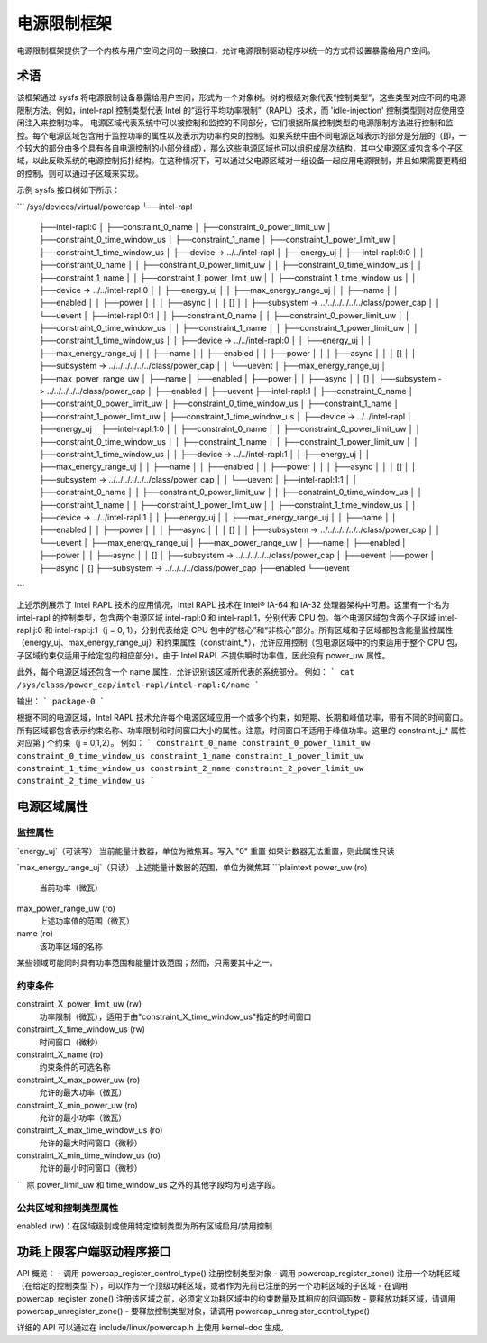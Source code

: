 =======================
电源限制框架
=======================

电源限制框架提供了一个内核与用户空间之间的一致接口，允许电源限制驱动程序以统一的方式将设置暴露给用户空间。

术语
====

该框架通过 sysfs 将电源限制设备暴露给用户空间，形式为一个对象树。树的根级对象代表“控制类型”，这些类型对应不同的电源限制方法。例如，intel-rapl 控制类型代表 Intel 的“运行平均功率限制”（RAPL）技术，而 'idle-injection' 控制类型则对应使用空闲注入来控制功率。
电源区域代表系统中可以被控制和监控的不同部分，它们根据所属控制类型的电源限制方法进行控制和监控。每个电源区域包含用于监控功率的属性以及表示为功率约束的控制。如果系统中由不同电源区域表示的部分是分层的（即，一个较大的部分由多个具有各自电源控制的小部分组成），那么这些电源区域也可以组织成层次结构，其中父电源区域包含多个子区域，以此反映系统的电源控制拓扑结构。在这种情况下，可以通过父电源区域对一组设备一起应用电源限制，并且如果需要更精细的控制，则可以通过子区域来实现。

示例 sysfs 接口树如下所示：

```
/sys/devices/virtual/powercap
└──intel-rapl
    ├──intel-rapl:0
    │   ├──constraint_0_name
    │   ├──constraint_0_power_limit_uw
    │   ├──constraint_0_time_window_us
    │   ├──constraint_1_name
    │   ├──constraint_1_power_limit_uw
    │   ├──constraint_1_time_window_us
    │   ├──device -> ../../intel-rapl
    │   ├──energy_uj
    │   ├──intel-rapl:0:0
    │   │   ├──constraint_0_name
    │   │   ├──constraint_0_power_limit_uw
    │   │   ├──constraint_0_time_window_us
    │   │   ├──constraint_1_name
    │   │   ├──constraint_1_power_limit_uw
    │   │   ├──constraint_1_time_window_us
    │   │   ├──device -> ../../intel-rapl:0
    │   │   ├──energy_uj
    │   │   ├──max_energy_range_uj
    │   │   ├──name
    │   │   ├──enabled
    │   │   ├──power
    │   │   │   ├──async
    │   │   │   []
    │   │   ├──subsystem -> ../../../../../../class/power_cap
    │   │   └──uevent
    │   ├──intel-rapl:0:1
    │   │   ├──constraint_0_name
    │   │   ├──constraint_0_power_limit_uw
    │   │   ├──constraint_0_time_window_us
    │   │   ├──constraint_1_name
    │   │   ├──constraint_1_power_limit_uw
    │   │   ├──constraint_1_time_window_us
    │   │   ├──device -> ../../intel-rapl:0
    │   │   ├──energy_uj
    │   │   ├──max_energy_range_uj
    │   │   ├──name
    │   │   ├──enabled
    │   │   ├──power
    │   │   │   ├──async
    │   │   │   []
    │   │   ├──subsystem -> ../../../../../../class/power_cap
    │   │   └──uevent
    │   ├──max_energy_range_uj
    │   ├──max_power_range_uw
    │   ├──name
    │   ├──enabled
    │   ├──power
    │   │   ├──async
    │   │   []
    │   ├──subsystem -> ../../../../../class/power_cap
    │   ├──enabled
    │   ├──uevent
    ├──intel-rapl:1
    │   ├──constraint_0_name
    │   ├──constraint_0_power_limit_uw
    │   ├──constraint_0_time_window_us
    │   ├──constraint_1_name
    │   ├──constraint_1_power_limit_uw
    │   ├──constraint_1_time_window_us
    │   ├──device -> ../../intel-rapl
    │   ├──energy_uj
    │   ├──intel-rapl:1:0
    │   │   ├──constraint_0_name
    │   │   ├──constraint_0_power_limit_uw
    │   │   ├──constraint_0_time_window_us
    │   │   ├──constraint_1_name
    │   │   ├──constraint_1_power_limit_uw
    │   │   ├──constraint_1_time_window_us
    │   │   ├──device -> ../../intel-rapl:1
    │   │   ├──energy_uj
    │   │   ├──max_energy_range_uj
    │   │   ├──name
    │   │   ├──enabled
    │   │   ├──power
    │   │   │   ├──async
    │   │   │   []
    │   │   ├──subsystem -> ../../../../../../class/power_cap
    │   │   └──uevent
    │   ├──intel-rapl:1:1
    │   │   ├──constraint_0_name
    │   │   ├──constraint_0_power_limit_uw
    │   │   ├──constraint_0_time_window_us
    │   │   ├──constraint_1_name
    │   │   ├──constraint_1_power_limit_uw
    │   │   ├──constraint_1_time_window_us
    │   │   ├──device -> ../../intel-rapl:1
    │   │   ├──energy_uj
    │   │   ├──max_energy_range_uj
    │   │   ├──name
    │   │   ├──enabled
    │   │   ├──power
    │   │   │   ├──async
    │   │   │   []
    │   │   ├──subsystem -> ../../../../../../class/power_cap
    │   │   └──uevent
    │   ├──max_energy_range_uj
    │   ├──max_power_range_uw
    │   ├──name
    │   ├──enabled
    │   ├──power
    │   │   ├──async
    │   │   []
    │   ├──subsystem -> ../../../../../class/power_cap
    │   ├──uevent
    ├──power
    │   ├──async
    │   []
    ├──subsystem -> ../../../../class/power_cap
    ├──enabled
    └──uevent
```

上述示例展示了 Intel RAPL 技术的应用情况，Intel RAPL 技术在 Intel® IA-64 和 IA-32 处理器架构中可用。这里有一个名为 intel-rapl 的控制类型，包含两个电源区域 intel-rapl:0 和 intel-rapl:1，分别代表 CPU 包。每个电源区域包含两个子区域 intel-rapl:j:0 和 intel-rapl:j:1（j = 0, 1），分别代表给定 CPU 包中的“核心”和“非核心”部分。所有区域和子区域都包含能量监控属性（energy_uj、max_energy_range_uj）和约束属性（constraint_*），允许应用控制（包电源区域中的约束适用于整个 CPU 包，子区域约束仅适用于给定包的相应部分）。由于 Intel RAPL 不提供瞬时功率值，因此没有 power_uw 属性。

此外，每个电源区域还包含一个 name 属性，允许识别该区域所代表的系统部分。
例如：
```
cat /sys/class/power_cap/intel-rapl/intel-rapl:0/name
```

输出：
```
package-0
```

根据不同的电源区域，Intel RAPL 技术允许每个电源区域应用一个或多个约束，如短期、长期和峰值功率，带有不同的时间窗口。所有区域都包含表示约束名称、功率限制和时间窗口大小的属性。注意，时间窗口不适用于峰值功率。这里的 constraint_j_* 属性对应第 j 个约束（j = 0,1,2）。
例如：
```
constraint_0_name
constraint_0_power_limit_uw
constraint_0_time_window_us
constraint_1_name
constraint_1_power_limit_uw
constraint_1_time_window_us
constraint_2_name
constraint_2_power_limit_uw
constraint_2_time_window_us
```

电源区域属性
=============

监控属性
----------

`energy_uj`（可读写）
当前能量计数器，单位为微焦耳。写入 "0" 重置
如果计数器无法重置，则此属性只读

`max_energy_range_uj`（只读）
上述能量计数器的范围，单位为微焦耳
```plaintext
power_uw (ro)
    当前功率（微瓦）
max_power_range_uw (ro)
    上述功率值的范围（微瓦）
name (ro)
    该功率区域的名称
某些领域可能同时具有功率范围和能量计数范围；然而，只需要其中之一。

约束条件
-----------

constraint_X_power_limit_uw (rw)
    功率限制（微瓦），适用于由"constraint_X_time_window_us"指定的时间窗口
constraint_X_time_window_us (rw)
    时间窗口（微秒）
constraint_X_name (ro)
    约束条件的可选名称

constraint_X_max_power_uw (ro)
    允许的最大功率（微瓦）
constraint_X_min_power_uw (ro)
    允许的最小功率（微瓦）
constraint_X_max_time_window_us (ro)
    允许的最大时间窗口（微秒）
constraint_X_min_time_window_us (ro)
    允许的最小时问窗口（微秒）
```
除 power_limit_uw 和 time_window_us 之外的其他字段均为可选字段。

公共区域和控制类型属性
------------------------

enabled (rw)：在区域级别或使用特定控制类型为所有区域启用/禁用控制

功耗上限客户端驱动程序接口
==========================

API 概览：
- 调用 powercap_register_control_type() 注册控制类型对象
- 调用 powercap_register_zone() 注册一个功耗区域（在给定的控制类型下），可以作为一个顶级功耗区域，或者作为先前已注册的另一个功耗区域的子区域
- 在调用 powercap_register_zone() 注册该区域之前，必须定义功耗区域中的约束数量及其相应的回调函数
- 要释放功耗区域，请调用 powercap_unregister_zone()
- 要释放控制类型对象，请调用 powercap_unregister_control_type()

详细的 API 可以通过在 include/linux/powercap.h 上使用 kernel-doc 生成。
